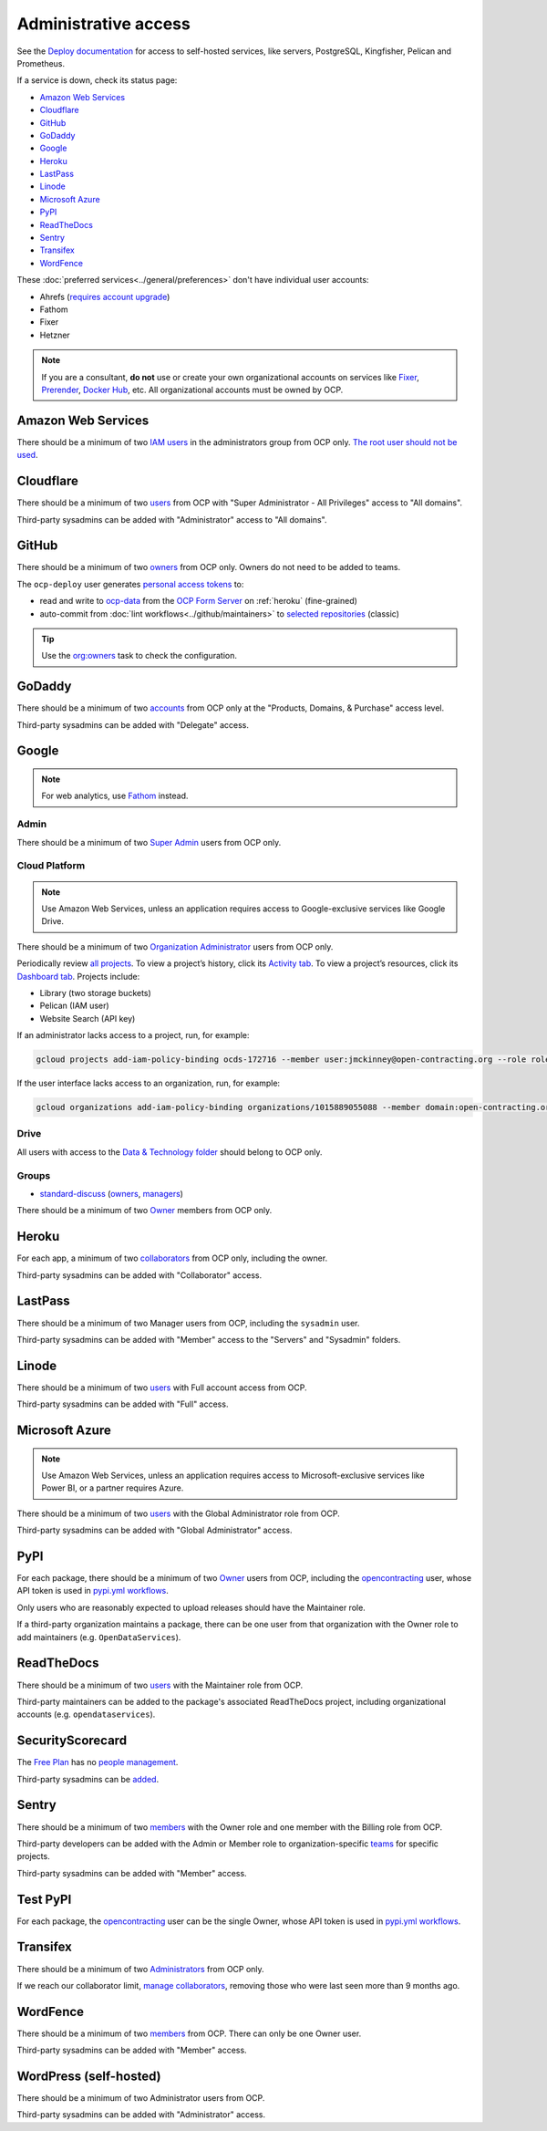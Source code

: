 Administrative access
=====================

See the `Deploy documentation <https://ocdsdeploy.readthedocs.io/en/latest/use/>`__ for access to self-hosted services, like servers, PostgreSQL, Kingfisher, Pelican and Prometheus.

If a service is down, check its status page:

-  `Amazon Web Services <https://health.aws.amazon.com/phd/status>`__
-  `Cloudflare <https://www.cloudflarestatus.com>`__
-  `GitHub <https://www.githubstatus.com>`__
-  `GoDaddy <https://status.godaddy.com>`__
-  `Google <https://www.google.com/appsstatus/dashboard/>`__
-  `Heroku <https://status.heroku.com>`__
-  `LastPass <https://status.lastpass.com>`__
-  `Linode <https://status.linode.com>`__
-  `Microsoft Azure <https://azure.status.microsoft/en-ca/status>`__
-  `PyPI <https://status.python.org>`__
-  `ReadTheDocs <https://status.readthedocs.com>`__
-  `Sentry <https://status.sentry.io>`__
-  `Transifex <https://status.transifex.com>`__
-  `WordFence <https://status.wordfence.com>`__

These :doc:`preferred services<../general/preferences>` don't have individual user accounts:

-  Ahrefs (`requires account upgrade <https://app.ahrefs.com/pricing>`__)
-  Fathom
-  Fixer
-  Hetzner

.. note::

   If you are a consultant, **do not** use or create your own organizational accounts on services like `Fixer <https://fixer.io>`__, `Prerender <https://prerender.io>`__, `Docker Hub <https://hub.docker.com>`__, etc. All organizational accounts must be owned by OCP.

.. seealso::

   :doc:`../general/preferences`, for the context in which these services are used.

Amazon Web Services
-------------------

There should be a minimum of two `IAM users <https://console.aws.amazon.com/iam/home?region=us-east-1#/home>`__ in the administrators group from OCP only. `The root user should not be used <https://docs.aws.amazon.com/IAM/latest/UserGuide/id_root-user.html>`__.

Cloudflare
----------

There should be a minimum of two `users <https://dash.cloudflare.com/db6be30e1a0704432e9e1e32ac612fe9/members>`__ from OCP with "Super Administrator - All Privileges" access to "All domains".

Third-party sysadmins can be added with "Administrator" access to "All domains".

GitHub
------

There should be a minimum of two `owners <https://docs.github.com/en/organizations/managing-peoples-access-to-your-organization-with-roles/roles-in-an-organization>`__ from OCP only. Owners do not need to be added to teams.

The ``ocp-deploy`` user generates `personal access tokens <https://github.com/settings/tokens>`__ to:

-  read and write to `ocp-data <https://github.com/open-contracting-partnership/ocp-data>`__ from the `OCP Form Server <https://survey.open-contracting.org>`__ on :ref:`heroku` (fine-grained)
-  auto-commit from :doc:`lint workflows<../github/maintainers>` to `selected repositories <https://github.com/orgs/open-contracting/teams/robots/repositories>`__ (classic)

.. tip::

   Use the `org:owners <https://github.com/open-contracting/standard-maintenance-scripts#github>`__ task to check the configuration.

.. seealso::

   :doc:`GitHub for maintainers<../github/maintainers>`

GoDaddy
-------

.. seealso::

   `DNS <https://ocdsdeploy.readthedocs.io/en/latest/deploy/services/dns.html>`__ in the Deploy documentation

There should be a minimum of two `accounts <https://sso.godaddy.com/access>`__ from OCP only at the "Products, Domains, & Purchase" access level.

Third-party sysadmins can be added with "Delegate" access.

Google
------

.. note::

   For web analytics, use `Fathom <https://app.usefathom.com/#/?range=last_7_days&site=61581>`__ instead.

Admin
~~~~~

There should be a minimum of two `Super Admin <https://admin.google.com/open-contracting.org/AdminHome?hl=en#DomainSettings/notab=1&role=9170516996784129&subtab=roles>`__ users from OCP only.

Cloud Platform
~~~~~~~~~~~~~~

.. note::

   Use Amazon Web Services, unless an application requires access to Google-exclusive services like Google Drive.

There should be a minimum of two `Organization Administrator <https://console.cloud.google.com/iam-admin/iam?organizationId=1015889055088>`__ users from OCP only.

Periodically review `all projects <https://console.cloud.google.com/cloud-resource-manager?organizationId=1015889055088>`__. To view a project’s history, click its `Activity tab <https://console.cloud.google.com/home/activity?organizationId=1015889055088&project=ocds-172716>`__. To view a project’s resources, click its `Dashboard tab <https://console.cloud.google.com/home/dashboard?organizationId=1015889055088&project=ocds-172716>`__. Projects include:

-  Library (two storage buckets)
-  Pelican (IAM user)
-  Website Search (API key)

If an administrator lacks access to a project, run, for example:

.. code-block:: bash

   gcloud projects add-iam-policy-binding ocds-172716 --member user:jmckinney@open-contracting.org --role roles/owner

If the user interface lacks access to an organization, run, for example:

.. code-block:: bash

   gcloud organizations add-iam-policy-binding organizations/1015889055088 --member domain:open-contracting.org --role roles/recommender.viewer

Drive
~~~~~

All users with access to the `Data & Technology folder <https://drive.google.com/drive/folders/0B5mFIGaULYDdZTFWcTJ1MUpuZU0>`__ should belong to OCP only.

Groups
~~~~~~

-  `standard-discuss <https://groups.google.com/a/open-contracting.org/g/standard-discuss>`__ (`owners <https://groups.google.com/a/open-contracting.org/g/standard-discuss/members?q=role%3Aowner>`__, `managers <https://groups.google.com/a/open-contracting.org/g/standard-discuss/members?q=role%3Amanager>`__)

There should be a minimum of two `Owner <https://support.google.com/a/answer/167094?hl=en>`__ members from OCP only.

.. _heroku:

Heroku
------

For each app, a minimum of two `collaborators <https://devcenter.heroku.com/articles/collaborating#collaborator-permissions-for-apps-in-a-personal-account>`__ from OCP only, including the owner.

Third-party sysadmins can be added with "Collaborator" access.

LastPass
--------

There should be a minimum of two Manager users from OCP, including the ``sysadmin`` user.

Third-party sysadmins can be added with "Member" access to the "Servers" and "Sysadmin" folders.

Linode
------

There should be a minimum of two `users <https://readthedocs.org/dashboard/ocds-standard-development-handbook/users/>`__ with Full account access from OCP.

Third-party sysadmins can be added with "Full" access.

Microsoft Azure
---------------

.. note::

   Use Amazon Web Services, unless an application requires access to Microsoft-exclusive services like Power BI, or a partner requires Azure.

There should be a minimum of two `users <https://portal.azure.com/#view/Microsoft_AAD_UsersAndTenants/UserManagementMenuBlade/~/AllUsers>`__ with the Global Administrator role from OCP.

Third-party sysadmins can be added with "Global Administrator" access.

.. _pypi-access:

PyPI
----

For each package, there should be a minimum of two `Owner <https://pypi.org/help/#collaborator-roles>`__ users from OCP, including the `opencontracting <https://pypi.org/user/opencontracting/>`__ user, whose API token is used in `pypi.yml workflows <python-package-release-process>`__.

Only users who are reasonably expected to upload releases should have the Maintainer role.

If a third-party organization maintains a package, there can be one user from that organization with the Owner role to add maintainers (e.g. ``OpenDataServices``).

ReadTheDocs
-----------

There should be a minimum of two `users <https://readthedocs.org/dashboard/ocds-standard-development-handbook/users/>`__ with the Maintainer role from OCP.

Third-party maintainers can be added to the package's associated ReadTheDocs project, including organizational accounts (e.g. ``opendataservices``).

SecurityScorecard
-----------------

The `Free Plan <https://securityscorecard.com/pricing-packages/>`__ has no `people management <https://support.securityscorecard.com/hc/en-us/articles/360056396951-Manage-users-and-permissions-in-SecurityScorecard>`__.

Third-party sysadmins can be `added <https://platform.securityscorecard.io/#/getting-started>`__.

Sentry
------

There should be a minimum of two `members <https://sentry.io/settings/open-contracting-partnership/members/>`__ with the Owner role and one member with the Billing role from OCP.

Third-party developers can be added with the Admin or Member role to organization-specific `teams <https://sentry.io/settings/open-contracting-partnership/teams/>`__ for specific projects.

Third-party sysadmins can be added with "Member" access.

Test PyPI
---------

For each package, the `opencontracting <https://test.pypi.org/user/opencontracting/>`__ user can be the single Owner, whose API token is used in `pypi.yml workflows <python-package-release-process>`__.

Transifex
---------

There should be a minimum of two `Administrators <https://app.transifex.com/open-contracting-partnership-1/settings/>`__ from OCP only.

If we reach our collaborator limit, `manage collaborators <https://app.transifex.com/open-contracting-partnership-1/collaborators/>`__, removing those who were last seen more than 9 months ago.

WordFence
---------

There should be a minimum of two `members <https://www.wordfence.com/central/teams>`__ from OCP. There can only be one Owner user.

Third-party sysadmins can be added with "Member" access.

WordPress (self-hosted)
-----------------------

There should be a minimum of two Administrator users from OCP.

Third-party sysadmins can be added with "Administrator" access.
